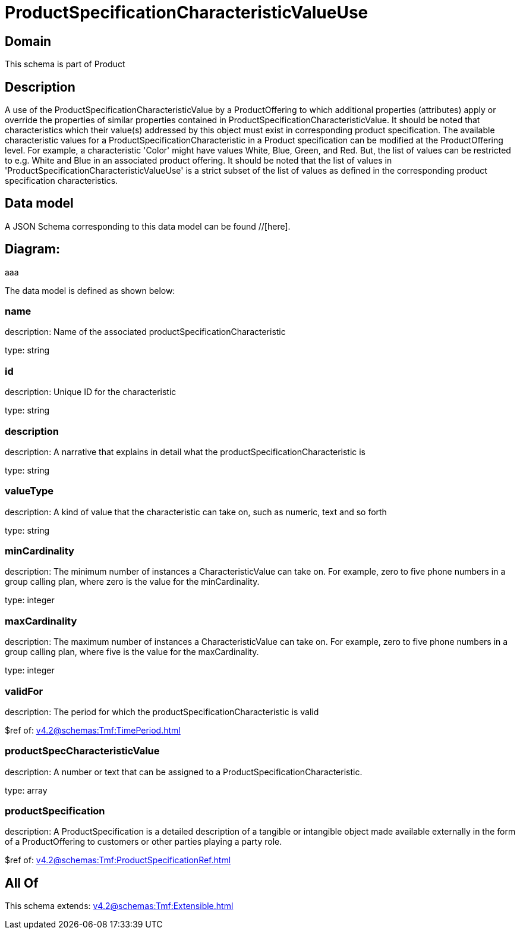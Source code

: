 = ProductSpecificationCharacteristicValueUse

[#domain]
== Domain

This schema is part of Product

[#description]
== Description
A use of the ProductSpecificationCharacteristicValue by a ProductOffering to which additional properties (attributes) apply or override the properties of similar properties contained in ProductSpecificationCharacteristicValue. It should be noted that characteristics which their value(s) addressed by this object must exist in corresponding product specification. The available characteristic values for a ProductSpecificationCharacteristic in a Product specification can be modified at the ProductOffering level. For example, a characteristic &#x27;Color&#x27; might have values White, Blue, Green, and Red. But, the list of values can be restricted to e.g. White and Blue in an associated product offering. It should be noted that the list of values in &#x27;ProductSpecificationCharacteristicValueUse&#x27; is a strict subset of the list of values as defined in the corresponding product specification characteristics.


[#data_model]
== Data model

A JSON Schema corresponding to this data model can be found //[here].

== Diagram:
aaa

The data model is defined as shown below:


=== name
description: Name of the associated productSpecificationCharacteristic

type: string


=== id
description: Unique ID for the characteristic

type: string


=== description
description: A narrative that explains in detail what the productSpecificationCharacteristic is

type: string


=== valueType
description: A kind of value that the characteristic can take on, such as numeric, text and so forth

type: string


=== minCardinality
description: The minimum number of instances a CharacteristicValue can take on. For example, zero to five phone numbers in a group calling plan, where zero is the value for the minCardinality.

type: integer


=== maxCardinality
description: The maximum number of instances a CharacteristicValue can take on. For example, zero to five phone numbers in a group calling plan, where five is the value for the maxCardinality.

type: integer


=== validFor
description: The period for which the productSpecificationCharacteristic is valid

$ref of: xref:v4.2@schemas:Tmf:TimePeriod.adoc[]


=== productSpecCharacteristicValue
description: A number or text that can be assigned to a ProductSpecificationCharacteristic.

type: array


=== productSpecification
description: A ProductSpecification is a detailed description of a tangible or intangible object made available externally in the form of a ProductOffering to customers or other parties playing a party role.

$ref of: xref:v4.2@schemas:Tmf:ProductSpecificationRef.adoc[]


[#all_of]
== All Of

This schema extends: xref:v4.2@schemas:Tmf:Extensible.adoc[]
